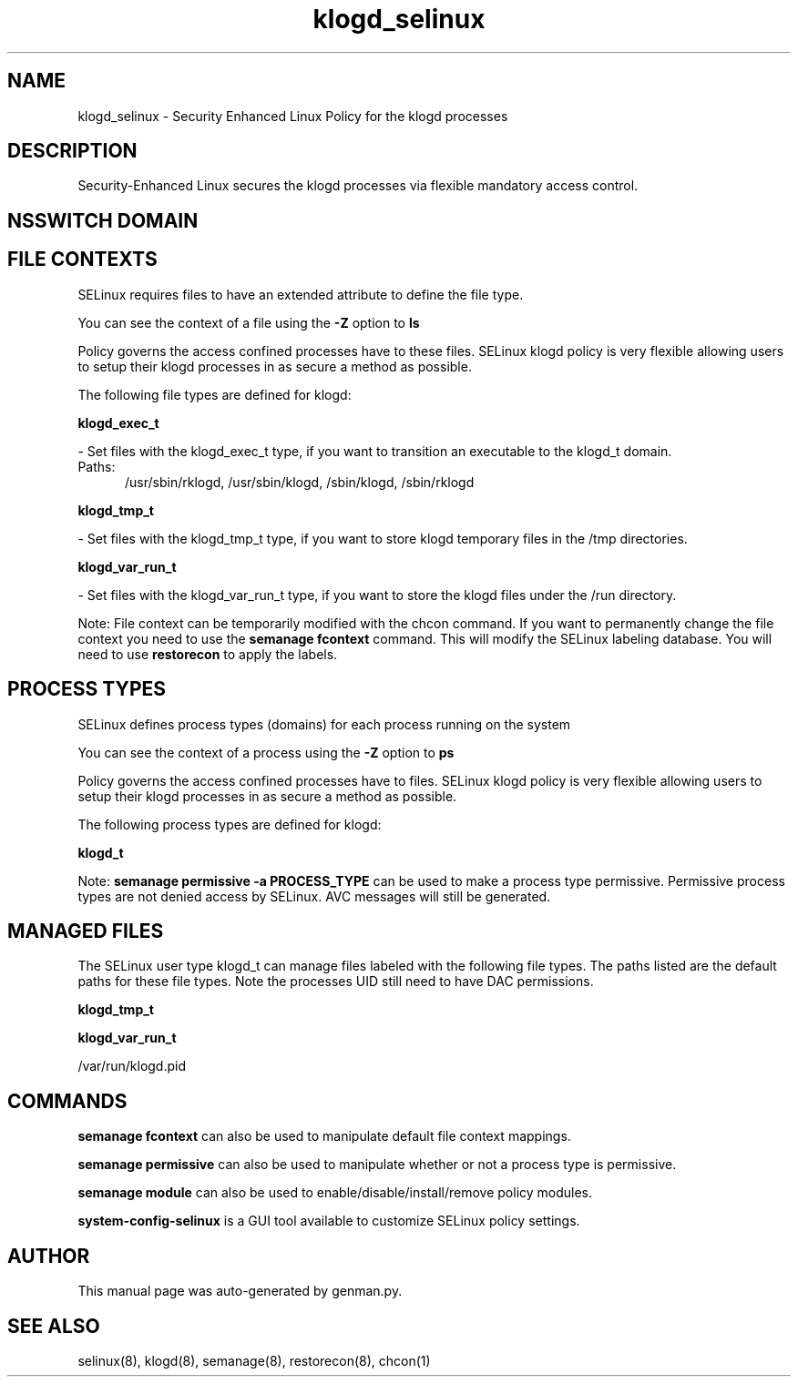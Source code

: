.TH  "klogd_selinux"  "8"  "klogd" "dwalsh@redhat.com" "klogd SELinux Policy documentation"
.SH "NAME"
klogd_selinux \- Security Enhanced Linux Policy for the klogd processes
.SH "DESCRIPTION"

Security-Enhanced Linux secures the klogd processes via flexible mandatory access
control.  

.SH NSSWITCH DOMAIN

.SH FILE CONTEXTS
SELinux requires files to have an extended attribute to define the file type. 
.PP
You can see the context of a file using the \fB\-Z\fP option to \fBls\bP
.PP
Policy governs the access confined processes have to these files. 
SELinux klogd policy is very flexible allowing users to setup their klogd processes in as secure a method as possible.
.PP 
The following file types are defined for klogd:


.EX
.PP
.B klogd_exec_t 
.EE

- Set files with the klogd_exec_t type, if you want to transition an executable to the klogd_t domain.

.br
.TP 5
Paths: 
/usr/sbin/rklogd, /usr/sbin/klogd, /sbin/klogd, /sbin/rklogd

.EX
.PP
.B klogd_tmp_t 
.EE

- Set files with the klogd_tmp_t type, if you want to store klogd temporary files in the /tmp directories.


.EX
.PP
.B klogd_var_run_t 
.EE

- Set files with the klogd_var_run_t type, if you want to store the klogd files under the /run directory.


.PP
Note: File context can be temporarily modified with the chcon command.  If you want to permanently change the file context you need to use the 
.B semanage fcontext 
command.  This will modify the SELinux labeling database.  You will need to use
.B restorecon
to apply the labels.

.SH PROCESS TYPES
SELinux defines process types (domains) for each process running on the system
.PP
You can see the context of a process using the \fB\-Z\fP option to \fBps\bP
.PP
Policy governs the access confined processes have to files. 
SELinux klogd policy is very flexible allowing users to setup their klogd processes in as secure a method as possible.
.PP 
The following process types are defined for klogd:

.EX
.B klogd_t 
.EE
.PP
Note: 
.B semanage permissive -a PROCESS_TYPE 
can be used to make a process type permissive. Permissive process types are not denied access by SELinux. AVC messages will still be generated.

.SH "MANAGED FILES"

The SELinux user type klogd_t can manage files labeled with the following file types.  The paths listed are the default paths for these file types.  Note the processes UID still need to have DAC permissions.

.br
.B klogd_tmp_t


.br
.B klogd_var_run_t

	/var/run/klogd\.pid
.br

.SH "COMMANDS"
.B semanage fcontext
can also be used to manipulate default file context mappings.
.PP
.B semanage permissive
can also be used to manipulate whether or not a process type is permissive.
.PP
.B semanage module
can also be used to enable/disable/install/remove policy modules.

.PP
.B system-config-selinux 
is a GUI tool available to customize SELinux policy settings.

.SH AUTHOR	
This manual page was auto-generated by genman.py.

.SH "SEE ALSO"
selinux(8), klogd(8), semanage(8), restorecon(8), chcon(1)
